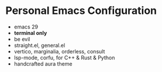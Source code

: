 * Personal Emacs Configuration

[[https://v.scturtle.me/img/emacs.png]]

- emacs 29
- **terminal only**
- be evil
- straight.el, general.el
- vertico, marginalia, orderless, consult
- lsp-mode, corfu, for C++ & Rust & Python
- handcrafted aura theme
